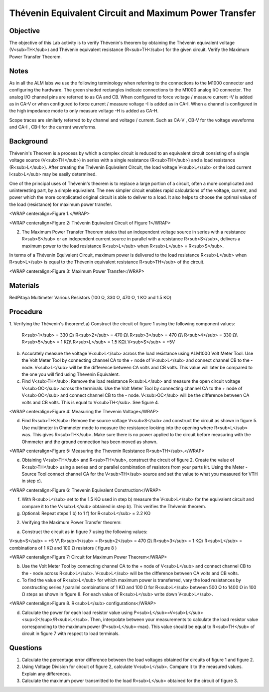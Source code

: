 Thévenin Equivalent Circuit and Maximum Power Transfer
######################################################

Objective
_________

The objective of this Lab activity is to verify Thévenin's theorem by obtaining the Thévenin equivalent voltage (V<sub>TH</sub>) and Thévenin equivalent resistance (R<sub>TH</sub>) for the given circuit. Verify the Maximum  Power Transfer Theorem. 

Notes
_____

As in all the ALM labs we use the following terminology when referring to the connections to the M1000 connector and configuring the hardware. The green shaded rectangles indicate connections to the M1000 analog I/O connector. The analog I/O channel pins are referred to as CA and CB. When configured to force voltage / measure current -V is added as in CA-V or when configured to force current / measure voltage -I is added as in CA-I. When a channel is configured in the high impedance mode to only measure voltage -H is added as CA-H.

Scope traces are similarly referred to by channel and voltage / current. Such as CA-V , CB-V for the voltage waveforms and CA-I , CB-I for the current waveforms.

Background
__________

Thévenin's Theorem is a process by which a complex circuit is reduced to an equivalent circuit consisting of a single voltage source (V<sub>TH</sub>) in series with a single resistance (R<sub>TH</sub>) and a load resistance (R<sub>L</sub>). After creating the Thévenin Equivalent Circuit, the load voltage V<sub>L</sub> or the load current I<sub>L</sub> may be easily determined. 

One of the principal uses of Thévenin's theorem is to replace a large portion of a circuit, often a more complicated and uninteresting part, by a simple equivalent. The new simpler circuit enables rapid calculations of the voltage, current, and power which the more complicated original circuit is able to deliver to a load. It also helps to choose the optimal value of the load (resistance) for maximum power transfer. 

.. image:: alm-cir-lab4-fig1.png

<WRAP centeralign>Figure 1.</WRAP>

.. image:: alm-cir-lab4-fig1.png

<WRAP centeralign>Figure 2: Thévenin Equivalent Circuit of Figure 1</WRAP>

2. The Maximum Power Transfer Theorem states that an independent voltage source in series with a resistance R<sub>S</sub> or an independent current source in parallel with a resistance R<sub>S</sub>, delivers a maximum power to the load resistance R<sub>L</sub> when R<sub>L</sub> = R<sub>S</sub>. 

In terms of a Thévenin Equivalent Circuit, maximum power is delivered to the load resistance R<sub>L</sub> when R<sub>L</sub> is equal to the Thévenin equivalent resistance R<sub>TH</sub> of the circuit.

.. image:: alm-cir-lab4-fi31.png

<WRAP centeralign>Figure 3: Maximum Power Transfer</WRAP>
 
Materials
_________

RedPitaya
Multimeter
Various Resistors (100 Ω, 330 Ω, 470 Ω, 1 KΩ and 1.5 KΩ)

Procedure
_________

1. Verifying the Thévenin's theorem:\\ 
a) Construct the circuit of figure 1 using the following component values: 

 R<sub>1</sub> = 330 Ω\\
 R<sub>2</sub> = 470 Ω\\
 R<sub>3</sub> = 470 Ω\\
 R<sub>4</sub> = 330 Ω\\
 R<sub>5</sub> = 1 KΩ\\
 R<sub>L</sub> = 1.5 KΩ\\
 V<sub>S</sub> = +5V

b) Accurately measure the voltage V<sub>L</sub> across the load resistance using ALM1000 Volt Meter Tool. Use the Volt Meter Tool by connecting channel CA to the + node of V<sub>L</sub> and connect channel CB to the - node. V<sub>L</sub> will be the difference between CA volts and CB volts. This value will later be compared to the one you will find using Thevenin Equivalent. 

c) Find V<sub>TH</sub>: Remove the load resistance R<sub>L</sub> and measure the open circuit voltage V<sub>OC</sub> across the terminals. Use the Volt Meter Tool by connecting channel CA to the + node of V<sub>OC</sub> and connect channel CB to the - node. V<sub>OC</sub> will be the difference between CA volts and CB volts. This is equal to V<sub>TH</sub>. See figure 4.

.. image:: alm-cir-lab4-fig4.png

<WRAP centeralign>Figure 4: Measuring the Thevenin Voltage</WRAP>

d) Find R<sub>TH</sub>: Remove the source voltage V<sub>S</sub> and construct the circuit as shown in figure 5. Use multimeter in Ohmmeter mode to measure the resistance looking into the opening where R<sub>L</sub> was. This gives R<sub>TH</sub>. Make sure there is no power applied to the circuit before measuring with the Ohmmeter and the ground connection has been moved as shown. 

.. image:: alm-cir-lab4-fig5.png

<WRAP centeralign>Figure 5: Measuring the Thevenin Resistance R<sub>TH</sub>.</WRAP>

e) Obtaining V<sub>TH</sub> and R<sub>TH</sub>, construct the circuit of figure 2. Create the value of R<sub>TH</sub> using a series and or parallel combination of resistors from your parts kit. Using the Meter - Source Tool connect channel CA for the V<sub>TH</sub> source and set the value to what you measured for VTH in step c). 

.. image:: alm-cir-lab4-fig6.png

<WRAP centeralign>Figure 6: Thevenin Equivalent Construction</WRAP>

f) With R<sub>L</sub> set to the 1.5 KΩ used in step b) measure the V<sub>L</sub> for the equivalent circuit and compare it to the V<sub>L</sub> obtained in step b). This verifies the Thévenin theorem. 

g) Optional: Repeat steps 1 b) to 1 f) for R<sub>L</sub> = 2.2 KΩ

2. Verifying the Maximum Power Transfer theorem: 

a) Construct the circuit as in figure 7 using the following values: 

V<sub>S</sub> = +5 V\\
R<sub>1</sub> = R<sub>2</sub> = 470 Ω\\
R<sub>3</sub> = 1 KΩ\\
R<sub>L</sub> = combinations of 1 KΩ and 100 Ω resistors ( figure 8 )

.. image:: alm-cir-lab4-fig8.png

<WRAP centeralign>Figure 7: Circuit for Maximum Power Theorem</WRAP>

b) Use the Volt Meter Tool by connecting channel CA to the + node of V<sub>L</sub> and connect channel CB to the - node across R<sub>L</sub>. V<sub>L</sub> will be the difference between CA volts and CB volts.
 
c) To find the value of R<sub>L</sub> for which maximum power is transferred, vary the load resistances by constructing series / parallel combinations of 1 KΩ and 100 Ω for R<sub>L</sub> between 500 Ω to 1400 Ω in 100 Ω steps as shown in figure 8. For each value of R<sub>L</sub> write down V<sub>L</sub>.

.. image:: alm-cir-lab4-fig7.png

<WRAP centeralign>Figure 8. R<sub>L</sub> configurations</WRAP>
 
d) Calculate the power for each load resistor value using P<sub>L</sub>=V<sub>L</sub><sup>2</sup>/R<sub>L</sub>. Then, interpolate between your measurements to calculate the load resistor value corresponding to the maximum power (P<sub>L</sub>-max). This value should be equal to R<sub>TH</sub> of circuit in figure 7 with respect to load terminals. 

Questions
_________

1. Calculate the percentage error difference between the load voltages obtained for circuits of figure 1 and figure 2. 

2. Using Voltage Division for circuit of figure 2, calculate V<sub>L</sub>. Compare it to the measured values. Explain any differences. 

3. Calculate the maximum power transmitted to the load R<sub>L</sub> obtained for the circuit of figure 3. 


